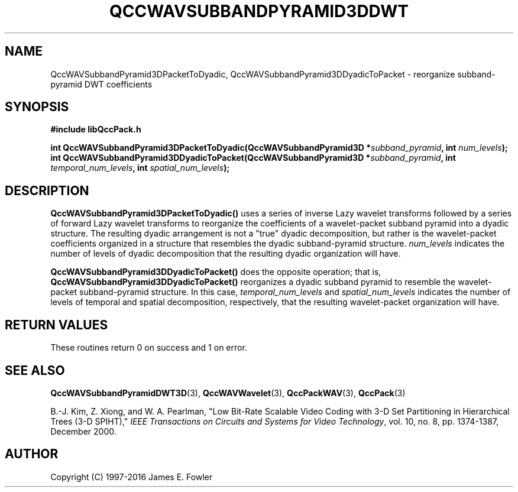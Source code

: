 .TH QCCWAVSUBBANDPYRAMID3DDWT 3 "QCCPACK" ""
.SH NAME
QccWAVSubbandPyramid3DPacketToDyadic,
QccWAVSubbandPyramid3DDyadicToPacket \- 
reorganize subband-pyramid DWT coefficients
.SH SYNOPSIS
.B #include "libQccPack.h"
.sp
.BI "int QccWAVSubbandPyramid3DPacketToDyadic(QccWAVSubbandPyramid3D *" subband_pyramid ", int " num_levels );
.br
.BI "int QccWAVSubbandPyramid3DDyadicToPacket(QccWAVSubbandPyramid3D *" subband_pyramid ", int " temporal_num_levels ", int " spatial_num_levels );
.SH DESCRIPTION
.B QccWAVSubbandPyramid3DPacketToDyadic()
uses a series of inverse Lazy wavelet transforms followed by
a series of forward Lazy wavelet transforms to reorganize the coefficients
of a wavelet-packet subband pyramid into a dyadic structure.
The resulting dyadic arrangement is not a "true" dyadic decomposition,
but rather is the wavelet-packet coefficients organized in a structure
that resembles the dyadic subband-pyramid structure.
.IR num_levels
indicates the number of levels of dyadic decomposition that the
resulting dyadic organization will have.
.LP
.B QccWAVSubbandPyramid3DDyadicToPacket()
does the opposite operation; that is, 
.B QccWAVSubbandPyramid3DDyadicToPacket()
reorganizes a dyadic subband pyramid to resemble the wavelet-packet
subband-pyramid structure. 
In this case,
.IR temporal_num_levels
and
.IR spatial_num_levels
indicates the number of levels of temporal and spatial
decomposition, respectively, that the
resulting wavelet-packet organization will have.
.SH "RETURN VALUES"
These routines
return 0 on success and 1 on error.
.SH "SEE ALSO"
.BR QccWAVSubbandPyramidDWT3D (3),
.BR QccWAVWavelet (3),
.BR QccPackWAV (3),
.BR QccPack (3)
.LP
B.-J. Kim, Z. Xiong, and W. A. Pearlman,
"Low Bit-Rate Scalable Video Coding with 3-D Set Partitioning
in Hierarchical Trees (3-D SPIHT),"
.IR "IEEE Transactions on Circuits and Systems for Video Technology" ,
vol. 10, no. 8, pp. 1374-1387, December 2000.
.SH AUTHOR
Copyright (C) 1997-2016  James E. Fowler
.\"  The programs herein are free software; you can redistribute them an.or
.\"  modify them under the terms of the GNU General Public License
.\"  as published by the Free Software Foundation; either version 2
.\"  of the License, or (at your option) any later version.
.\"  
.\"  These programs are distributed in the hope that they will be useful,
.\"  but WITHOUT ANY WARRANTY; without even the implied warranty of
.\"  MERCHANTABILITY or FITNESS FOR A PARTICULAR PURPOSE.  See the
.\"  GNU General Public License for more details.
.\"  
.\"  You should have received a copy of the GNU General Public License
.\"  along with these programs; if not, write to the Free Software
.\"  Foundation, Inc., 675 Mass Ave, Cambridge, MA 02139, USA.



